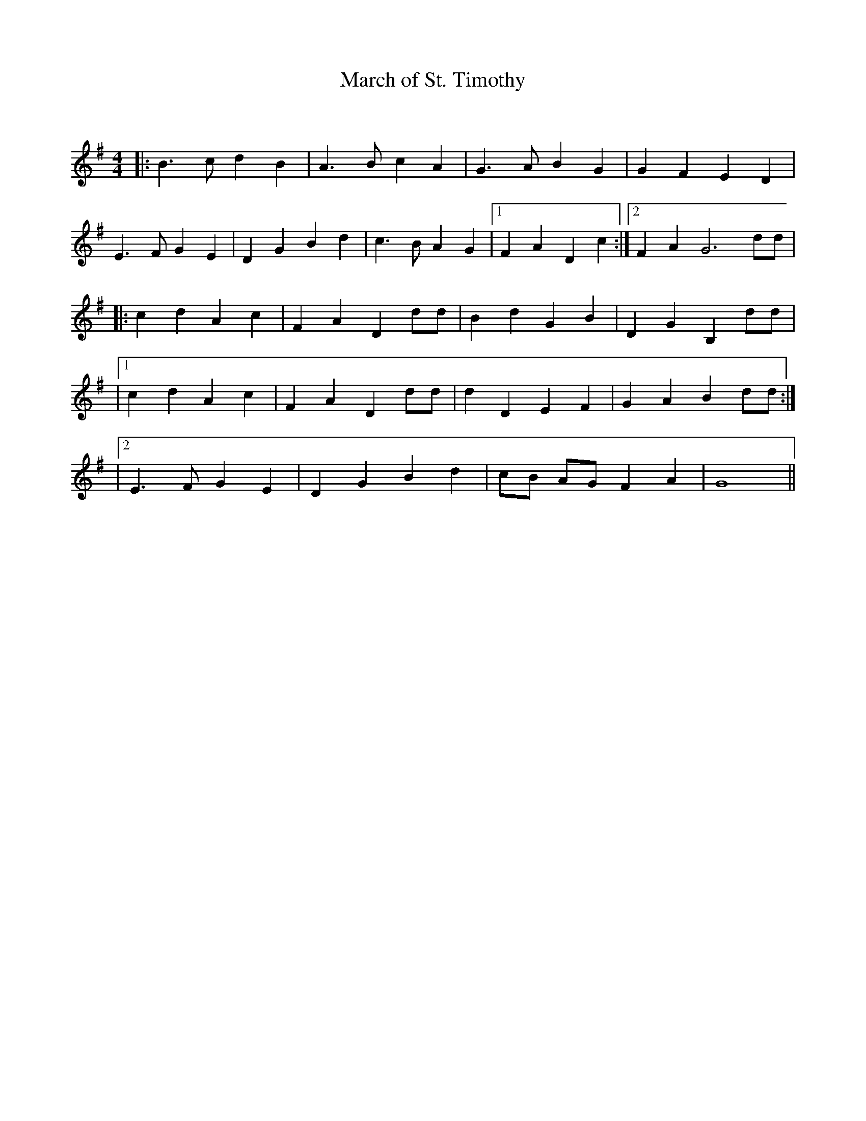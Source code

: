 X:1
T: March of St. Timothy
C:
R:Reel
Q: 232
K:G
M:4/4
L:1/8
|:B3c d2 B2|A3B c2 A2|G3A B2 G2|G2 F2 E2 D2|
E3F G2 E2|D2 G2 B2 d2|c3B A2 G2|1F2 A2 D2 c2:|2F2 A2 G6 dd|
|:c2 d2 A2 c2|F2 A2 D2 dd|B2 d2 G2 B2|D2 G2 B,2 dd|
|1c2 d2 A2 c2|F2 A2 D2 dd|d2 D2 E2 F2|G2 A2 B2 dd:|
|2E3F G2 E2|D2 G2 B2 d2|cB AG F2 A2|G8||
